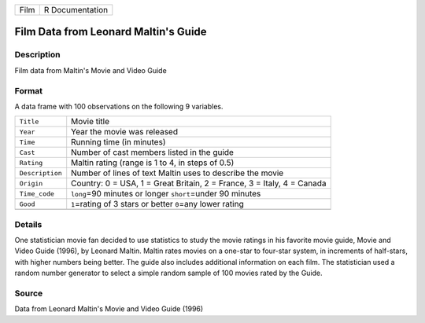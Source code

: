 +------+-----------------+
| Film | R Documentation |
+------+-----------------+

Film Data from Leonard Maltin's Guide
-------------------------------------

Description
~~~~~~~~~~~

Film data from Maltin's Movie and Video Guide

Format
~~~~~~

A data frame with 100 observations on the following 9 variables.

+-----------------------------------+-----------------------------------+
| ``Title``                         | Movie title                       |
+-----------------------------------+-----------------------------------+
| ``Year``                          | Year the movie was released       |
+-----------------------------------+-----------------------------------+
| ``Time``                          | Running time (in minutes)         |
+-----------------------------------+-----------------------------------+
| ``Cast``                          | Number of cast members listed in  |
|                                   | the guide                         |
+-----------------------------------+-----------------------------------+
| ``Rating``                        | Maltin rating (range is 1 to 4,   |
|                                   | in steps of 0.5)                  |
+-----------------------------------+-----------------------------------+
| ``Description``                   | Number of lines of text Maltin    |
|                                   | uses to describe the movie        |
+-----------------------------------+-----------------------------------+
| ``Origin``                        | Country: 0 = USA, 1 = Great       |
|                                   | Britain, 2 = France, 3 = Italy, 4 |
|                                   | = Canada                          |
+-----------------------------------+-----------------------------------+
| ``Time_code``                     | ``long``\ =90 minutes or longer   |
|                                   | ``short``\ =under 90 minutes      |
+-----------------------------------+-----------------------------------+
| ``Good``                          | ``1``\ =rating of 3 stars or      |
|                                   | better ``0``\ =any lower rating   |
+-----------------------------------+-----------------------------------+
|                                   |                                   |
+-----------------------------------+-----------------------------------+

Details
~~~~~~~

One statistician movie fan decided to use statistics to study the movie
ratings in his favorite movie guide, Movie and Video Guide (1996), by
Leonard Maltin. Maltin rates movies on a one-star to four-star system,
in increments of half-stars, with higher numbers being better. The guide
also includes additional information on each film. The statistician used
a random number generator to select a simple random sample of 100 movies
rated by the Guide.

Source
~~~~~~

Data from Leonard Maltin's Movie and Video Guide (1996)
